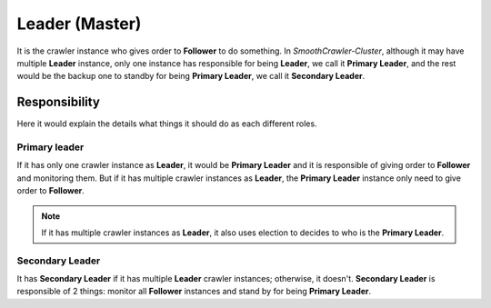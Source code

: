 =================
Leader (Master)
=================

It is the crawler instance who gives order to **Follower** to do something. In *SmoothCrawler-Cluster*, although it may have multiple
**Leader** instance, only one instance has responsible for being **Leader**, we call it **Primary Leader**, and the rest would be the
backup one to standby for being **Primary Leader**, we call it **Secondary Leader**.

Responsibility
===============

Here it would explain the details what things it should do as each different roles.

Primary leader
---------------

If it has only one crawler instance as **Leader**, it would be **Primary Leader** and it is responsible of giving order to **Follower**
and monitoring them. But if it has multiple crawler instances as **Leader**, the **Primary Leader** instance only need to give order to
**Follower**.

.. note::

    If it has multiple crawler instances as **Leader**, it also uses election to decides to who is the **Primary Leader**.

Secondary Leader
-----------------

It has **Secondary Leader** if it has multiple **Leader** crawler instances; otherwise, it doesn't. **Secondary Leader** is responsible of
2 things: monitor all **Follower** instances and stand by for being **Primary Leader**.
